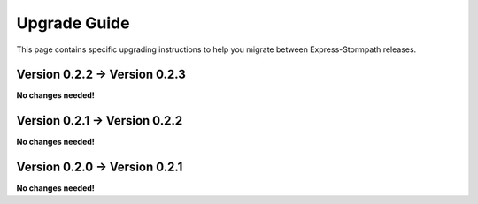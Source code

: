 .. _upgrading:

Upgrade Guide
=============

This page contains specific upgrading instructions to help you migrate between
Express-Stormpath releases.


Version 0.2.2 -> Version 0.2.3
------------------------------

**No changes needed!**


Version 0.2.1 -> Version 0.2.2
------------------------------

**No changes needed!**


Version 0.2.0 -> Version 0.2.1
------------------------------

**No changes needed!**
